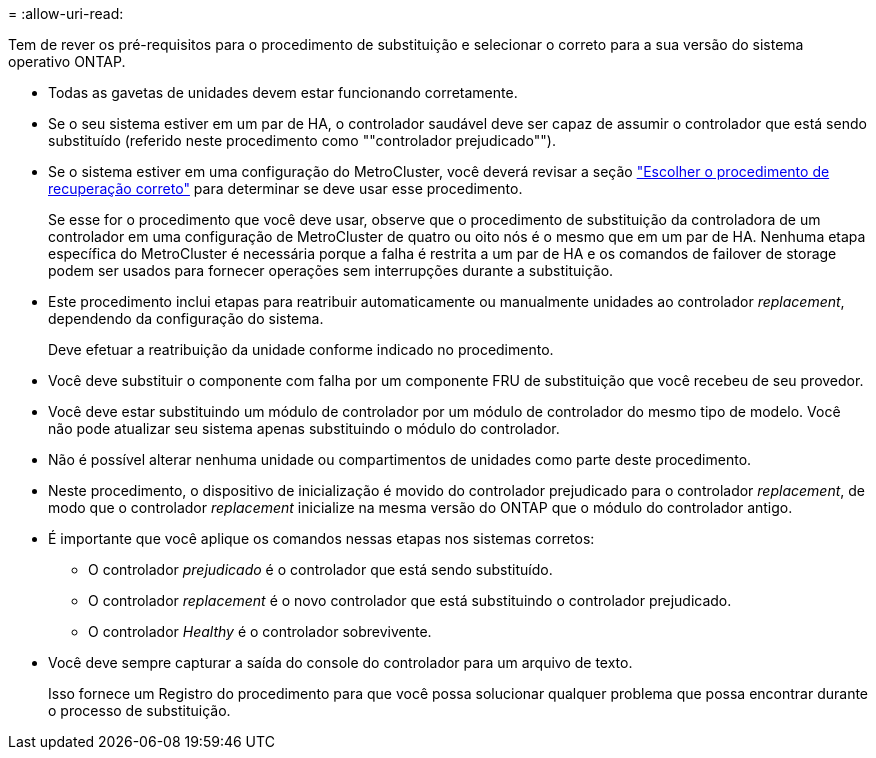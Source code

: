 = 
:allow-uri-read: 


Tem de rever os pré-requisitos para o procedimento de substituição e selecionar o correto para a sua versão do sistema operativo ONTAP.

* Todas as gavetas de unidades devem estar funcionando corretamente.
* Se o seu sistema estiver em um par de HA, o controlador saudável deve ser capaz de assumir o controlador que está sendo substituído (referido neste procedimento como ""controlador prejudicado"").
* Se o sistema estiver em uma configuração do MetroCluster, você deverá revisar a seção https://docs.netapp.com/us-en/ontap-metrocluster/disaster-recovery/concept_choosing_the_correct_recovery_procedure_parent_concept.html["Escolher o procedimento de recuperação correto"] para determinar se deve usar esse procedimento.
+
Se esse for o procedimento que você deve usar, observe que o procedimento de substituição da controladora de um controlador em uma configuração de MetroCluster de quatro ou oito nós é o mesmo que em um par de HA. Nenhuma etapa específica do MetroCluster é necessária porque a falha é restrita a um par de HA e os comandos de failover de storage podem ser usados para fornecer operações sem interrupções durante a substituição.

* Este procedimento inclui etapas para reatribuir automaticamente ou manualmente unidades ao controlador _replacement_, dependendo da configuração do sistema.
+
Deve efetuar a reatribuição da unidade conforme indicado no procedimento.

* Você deve substituir o componente com falha por um componente FRU de substituição que você recebeu de seu provedor.
* Você deve estar substituindo um módulo de controlador por um módulo de controlador do mesmo tipo de modelo. Você não pode atualizar seu sistema apenas substituindo o módulo do controlador.
* Não é possível alterar nenhuma unidade ou compartimentos de unidades como parte deste procedimento.
* Neste procedimento, o dispositivo de inicialização é movido do controlador prejudicado para o controlador _replacement_, de modo que o controlador _replacement_ inicialize na mesma versão do ONTAP que o módulo do controlador antigo.
* É importante que você aplique os comandos nessas etapas nos sistemas corretos:
+
** O controlador _prejudicado_ é o controlador que está sendo substituído.
** O controlador _replacement_ é o novo controlador que está substituindo o controlador prejudicado.
** O controlador _Healthy_ é o controlador sobrevivente.


* Você deve sempre capturar a saída do console do controlador para um arquivo de texto.
+
Isso fornece um Registro do procedimento para que você possa solucionar qualquer problema que possa encontrar durante o processo de substituição.


